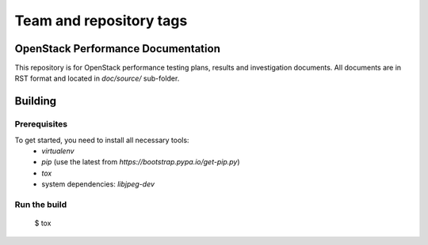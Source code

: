 ========================
Team and repository tags
========================

.. image:: http://governance.openstack.org/badges/performance-docs.svg
    :target: http://governance.openstack.org/reference/tags/index.html

.. Change things from this point on

OpenStack Performance Documentation
===================================

This repository is for OpenStack performance testing plans, results and investigation documents. 
All documents are in RST format and located in `doc/source/` sub-folder.

Building
========

Prerequisites
-------------

To get started, you need to install all necessary tools:
 * `virtualenv`
 * `pip` (use the latest from `https://bootstrap.pypa.io/get-pip.py`)
 * `tox`
 * system dependencies: `libjpeg-dev`

Run the build
-------------

 $ tox

